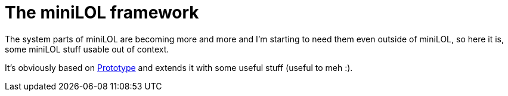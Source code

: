 The miniLOL framework
=====================

The system parts of miniLOL are becoming more and more and I'm starting to need them even outside
of miniLOL, so here it is, some miniLOL stuff usable out of context.

It's obviously based on link:http://prototypejs.org[Prototype] and extends it with some useful stuff
(useful to meh :).
